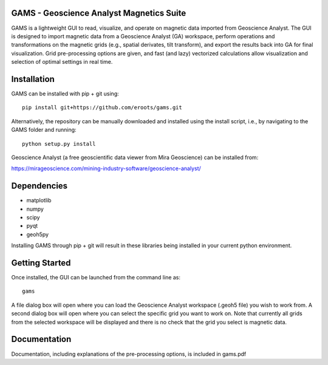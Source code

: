 GAMS - Geoscience Analyst Magnetics Suite
====

GAMS is a lightweight GUI to read, visualize, and operate on magnetic data imported from Geoscience Analyst. 
The GUI is designed to import magnetic data from a Geoscience Analyst (GA) workspace, perform operations and transformations on the magnetic grids (e.g., spatial derivates, tilt transform), and export the results back into GA for final visualization. Grid pre-processing options are given, and fast (and lazy) vectorized calculations allow visualization and selection of optimal settings in real time.

Installation
====

GAMS can be installed with pip + git using::

	pip install git+https://github.com/eroots/gams.git

Alternatively, the repository can be manually downloaded and installed using the install script, i.e., by navigating to the GAMS folder and running::

	python setup.py install

Geoscience Analyst (a free geoscientific data viewer from Mira Geoscience) can be installed from:

https://mirageoscience.com/mining-industry-software/geoscience-analyst/


Dependencies
====

* matplotlib
* numpy
* scipy
* pyqt
* geoh5py

Installing GAMS through pip + git will result in these libraries being installed in your current python environment.

Getting Started
====

Once installed, the GUI can be launched from the command line as::

	gams

A file dialog box will open where you can load the Geoscience Analyst workspace (.geoh5 file) you wish to work from. A second dialog box will open where you can select the specific grid you want to work on. Note that currently all grids from the selected workspace will be displayed and there is no check that the grid you select is magnetic data.

Documentation
====

Documentation, including explanations of the pre-processing options, is included in gams.pdf